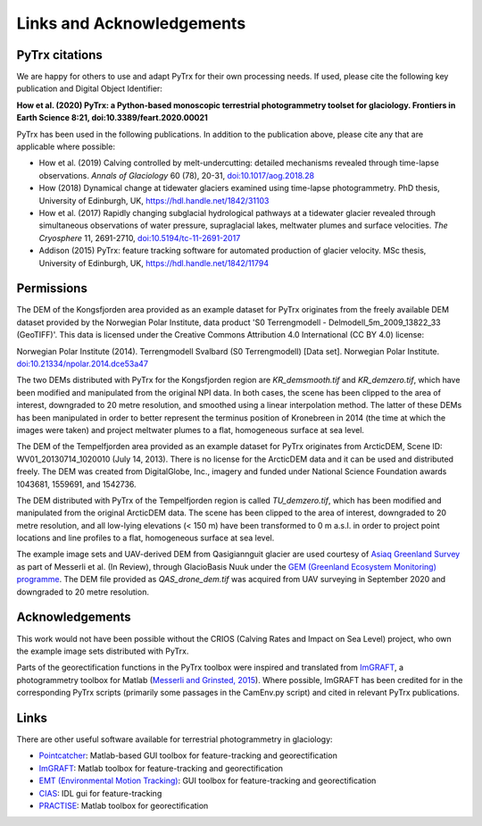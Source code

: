 Links and Acknowledgements
==========================

PyTrx citations
---------------

We are happy for others to use and adapt PyTrx for their own processing needs. If used, please cite the following key publication and Digital Object Identifier:

**How et al. (2020) PyTrx: a Python-based monoscopic terrestrial photogrammetry toolset for glaciology. Frontiers in Earth Science 8:21, doi:10.3389/feart.2020.00021**

PyTrx has been used in the following publications. In addition to the publication above, please cite any that are applicable where possible:

* How et al. (2019) Calving controlled by melt-undercutting: detailed mechanisms revealed through time-lapse observations. *Annals of Glaciology* 60 (78), 20-31, `doi:10.1017/aog.2018.28 <https://doi.org.10.1017/aog.2018.28>`_

* How (2018) Dynamical change at tidewater glaciers examined using time-lapse photogrammetry. PhD thesis, University of Edinburgh, UK, `<https://hdl.handle.net/1842/31103>`_

* How et al. (2017) Rapidly changing subglacial hydrological pathways at a tidewater glacier revealed through simultaneous observations of water pressure, supraglacial lakes, meltwater plumes and surface velocities. *The Cryosphere* 11, 2691-2710, `doi:10.5194/tc-11-2691-2017 <https://doi.org.10.5194/tc-11-2691-2017>`_

* Addison (2015) PyTrx: feature tracking software for automated production of glacier velocity. MSc thesis, University of Edinburgh, UK, `<https://hdl.handle.net/1842/11794>`_


Permissions
-----------

The DEM of the Kongsfjorden area provided as an example dataset for PyTrx originates from the freely available DEM dataset provided by the Norwegian Polar Institute, data product 'S0 Terrengmodell - Delmodell_5m_2009_13822_33 (GeoTIFF)'. This data is licensed under the Creative Commons Attribution 4.0 International (CC BY 4.0) license:

Norwegian Polar Institute (2014). Terrengmodell Svalbard (S0 Terrengmodell) [Data set]. Norwegian Polar Institute. `doi:10.21334/npolar.2014.dce53a47 <https://doi.org/10.21334/npolar.2014.dce53a47>`_

The two DEMs distributed with PyTrx for the Kongsfjorden region are *KR_demsmooth.tif* and *KR_demzero.tif*, which have been modified and manipulated from the original NPI data. In both cases, the scene has been clipped to the area of interest, downgraded to 20 metre resolution, and smoothed using a linear interpolation method. The latter of these DEMs has been manipulated in order to better represent the terminus position of Kronebreen in 2014 (the time at which the images were taken) and project meltwater plumes to a flat, homogeneous surface at sea level.

The DEM of the Tempelfjorden area provided as an example dataset for PyTrx originates from ArcticDEM, Scene ID: WV01_20130714_1020010 (July 14, 2013). There is no license for the ArcticDEM data and it can be used and distributed freely. The DEM was created from DigitalGlobe, Inc., imagery and funded under National Science Foundation awards 1043681, 1559691, and 1542736. 

The DEM distributed with PyTrx of the Tempelfjorden region is called *TU_demzero.tif*, which has been modified and manipulated from the original ArcticDEM data. The scene has been clipped to the area of interest, downgraded to 20 metre resolution, and all low-lying elevations (< 150 m) have been transformed to 0 m a.s.l. in order to project point locations and line profiles to a flat, homogeneous surface at sea level.

The example image sets and UAV-derived DEM from Qasigiannguit glacier are used courtesy of `Asiaq Greenland Survey <https://www.asiaq-greenlandsurvey.gl/frontpage/>`_ as part of Messerli et al. (In Review), through GlacioBasis Nuuk under the `GEM (Greenland Ecosystem Monitoring) programme <https://g-e-m.dk/>`_. The DEM file provided as *QAS_drone_dem.tif* was acquired from UAV surveying in September 2020 and downgraded to 20 metre resolution.


Acknowledgements
----------------

This work would not have been possible without the CRIOS (Calving Rates and Impact on Sea Level) project, who own the example image sets distributed with PyTrx.

Parts of the georectification functions in the PyTrx toolbox were inspired and translated from `ImGRAFT <http://imgraft.glaciology.net/>`_, a photogrammetry toolbox for Matlab (`Messerli and Grinsted, 2015 <https://www.geosci-instrum-method-data-syst.net/4/23/2015/gi-4-23-2015.html>`_). Where possible, ImGRAFT has been credited for in the corresponding PyTrx scripts (primarily some passages in the CamEnv.py script) and cited in relevant PyTrx publications.


Links
-----

There are other useful software available for terrestrial photogrammetry in glaciology:

* `Pointcatcher <http://www.lancaster.ac.uk/staff/jamesm/software/pointcatcher.htm>`_: Matlab-based GUI toolbox for feature-tracking and georectification

* `ImGRAFT <http://imgraft.glaciology.net/>`_: Matlab toolbox for feature-tracking and georectification

* `EMT (Environmental Motion Tracking) <https://tu-dresden.de/bu/umwelt/geo/ipf/photogrammetrie/forschung/forschungsprojekte/emt>`_: GUI toolbox for feature-tracking and georectification

* `CIAS <http://www.mn.uio.no/geo/english/research/projects/icemass/cias/>`_: IDL gui for feature-tracking

* `PRACTISE <https://www.geosci-model-dev.net/9/307/2016/>`_: Matlab toolbox for georectification
